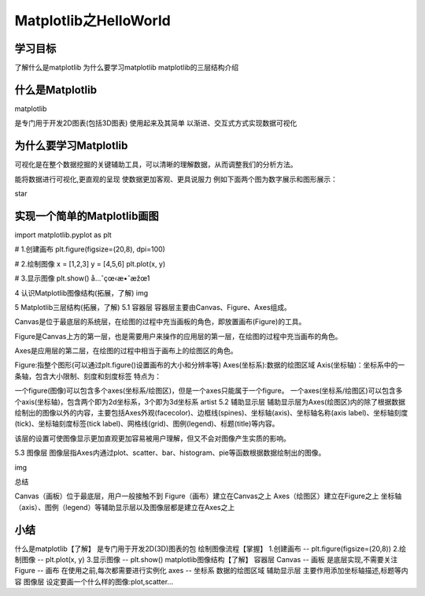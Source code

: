 =====================
Matplotlib之HelloWorld
=====================

----------
学习目标
----------

 
了解什么是matplotlib
为什么要学习matplotlib
matplotlib的三层结构介绍
 
 
-----------------
什么是Matplotlib
-----------------

matplotlib

是专门用于开发2D图表(包括3D图表)
使用起来及其简单
以渐进、交互式方式实现数据可视化

--------------------------
为什么要学习Matplotlib
--------------------------

可视化是在整个数据挖掘的关键辅助工具，可以清晰的理解数据，从而调整我们的分析方法。

能将数据进行可视化,更直观的呈现
使数据更加客观、更具说服力
例如下面两个图为数字展示和图形展示：

star

------------------------------------
实现一个简单的Matplotlib画图
------------------------------------

import matplotlib.pyplot as plt

# 1.创建画布
plt.figure(figsize=(20,8), dpi=100)

# 2.绘制图像
x = [1,2,3]
y = [4,5,6]
plt.plot(x, y)

# 3.显示图像
plt.show()
å…ˆçœ‹æ•ˆæžœ1

4 认识Matplotlib图像结构(拓展，了解)
img

5 Matplotlib三层结构(拓展，了解)
5.1 容器层
容器层主要由Canvas、Figure、Axes组成。

Canvas是位于最底层的系统层，在绘图的过程中充当画板的角色，即放置画布(Figure)的工具。

Figure是Canvas上方的第一层，也是需要用户来操作的应用层的第一层，在绘图的过程中充当画布的角色。

Axes是应用层的第二层，在绘图的过程中相当于画布上的绘图区的角色。

Figure:指整个图形(可以通过plt.figure()设置画布的大小和分辨率等)
Axes(坐标系):数据的绘图区域
Axis(坐标轴)：坐标系中的一条轴，包含大小限制、刻度和刻度标签
特点为：

一个figure(图像)可以包含多个axes(坐标系/绘图区)，但是一个axes只能属于一个figure。
一个axes(坐标系/绘图区)可以包含多个axis(坐标轴)，包含两个即为2d坐标系，3个即为3d坐标系 artist
5.2 辅助显示层
辅助显示层为Axes(绘图区)内的除了根据数据绘制出的图像以外的内容，主要包括Axes外观(facecolor)、边框线(spines)、坐标轴(axis)、坐标轴名称(axis label)、坐标轴刻度(tick)、坐标轴刻度标签(tick label)、网格线(grid)、图例(legend)、标题(title)等内容。

该层的设置可使图像显示更加直观更加容易被用户理解，但又不会对图像产生实质的影响。

5.3 图像层
图像层指Axes内通过plot、scatter、bar、histogram、pie等函数根据数据绘制出的图像。

img


总结


Canvas（画板）位于最底层，用户一般接触不到
Figure（画布）建立在Canvas之上
Axes（绘图区）建立在Figure之上
坐标轴（axis）、图例（legend）等辅助显示层以及图像层都是建立在Axes之上

---------------
小结
---------------

什么是matplotlib【了解】
是专门用于开发2D(3D)图表的包
绘制图像流程【掌握】
1.创建画布 -- plt.figure(figsize=(20,8))
2.绘制图像 -- plt.plot(x, y)
3.显示图像 -- plt.show()
matplotlib图像结构【了解】
容器层
Canvas -- 画板
是底层实现,不需要关注
Figure -- 画布
在使用之前,每次都需要进行实例化
axes -- 坐标系
数据的绘图区域
辅助显示层
主要作用添加坐标轴描述,标题等内容
图像层
设定要画一个什么样的图像:plot,scatter...